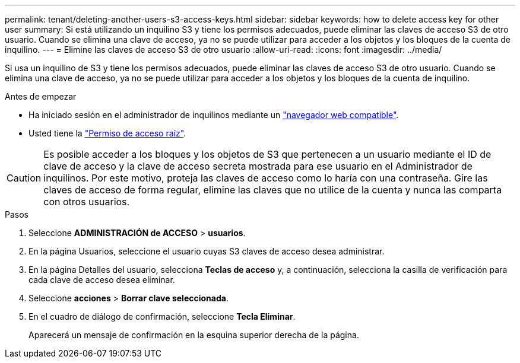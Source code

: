 ---
permalink: tenant/deleting-another-users-s3-access-keys.html 
sidebar: sidebar 
keywords: how to delete access key for other user 
summary: Si está utilizando un inquilino S3 y tiene los permisos adecuados, puede eliminar las claves de acceso S3 de otro usuario. Cuando se elimina una clave de acceso, ya no se puede utilizar para acceder a los objetos y los bloques de la cuenta de inquilino. 
---
= Elimine las claves de acceso S3 de otro usuario
:allow-uri-read: 
:icons: font
:imagesdir: ../media/


[role="lead"]
Si usa un inquilino de S3 y tiene los permisos adecuados, puede eliminar las claves de acceso S3 de otro usuario. Cuando se elimina una clave de acceso, ya no se puede utilizar para acceder a los objetos y los bloques de la cuenta de inquilino.

.Antes de empezar
* Ha iniciado sesión en el administrador de inquilinos mediante un link:../admin/web-browser-requirements.html["navegador web compatible"].
* Usted tiene la link:tenant-management-permissions.html["Permiso de acceso raíz"].



CAUTION: Es posible acceder a los bloques y los objetos de S3 que pertenecen a un usuario mediante el ID de clave de acceso y la clave de acceso secreta mostrada para ese usuario en el Administrador de inquilinos. Por este motivo, proteja las claves de acceso como lo haría con una contraseña. Gire las claves de acceso de forma regular, elimine las claves que no utilice de la cuenta y nunca las comparta con otros usuarios.

.Pasos
. Seleccione *ADMINISTRACIÓN de ACCESO* > *usuarios*.
. En la página Usuarios, seleccione el usuario cuyas S3 claves de acceso desea administrar.
. En la página Detalles del usuario, selecciona *Teclas de acceso* y, a continuación, selecciona la casilla de verificación para cada clave de acceso
desea eliminar.
. Seleccione *acciones* > *Borrar clave seleccionada*.
. En el cuadro de diálogo de confirmación, seleccione *Tecla Eliminar*.
+
Aparecerá un mensaje de confirmación en la esquina superior derecha de la página.


